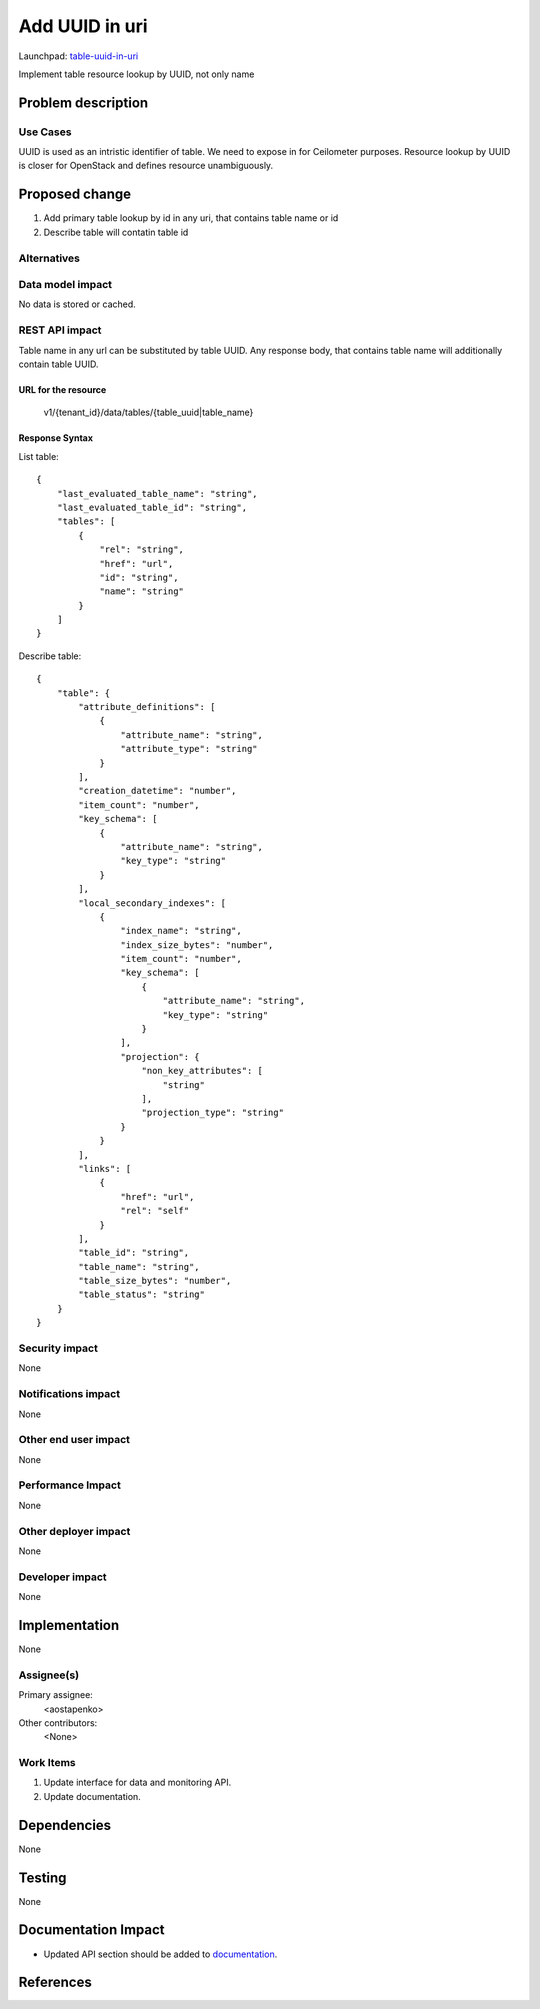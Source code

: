 ..
 This work is licensed under a Creative Commons Attribution 3.0 Unported
 License.

 http://creativecommons.org/licenses/by/3.0/legalcode

========================
Add UUID in uri
========================

Launchpad: table-uuid-in-uri_

.. _table-uuid-in-uri:
   https://blueprints.launchpad.net/magnetodb/+spec/table-uuid-in-uri

Implement table resource lookup by UUID, not only name

Problem description
===================

---------
Use Cases
---------

UUID is used as an intristic identifier of table. We need to expose in for
Ceilometer purposes. Resource lookup by UUID is closer for OpenStack
and defines resource unambiguously.

Proposed change
===============

1. Add primary table lookup by id in any uri, that contains table name or id
2. Describe table will contatin table id


------------
Alternatives
------------

-----------------
Data model impact
-----------------

No data is stored or cached.


---------------
REST API impact
---------------

Table name in any url can be substituted by table UUID.
Any response body, that contains table name will additionally contain table UUID.


URL for the resource
````````````````````

    v1/{tenant_id}/data/tables/{table_uuid|table_name}


Response Syntax
```````````````

List table:

::

        {
            "last_evaluated_table_name": "string",
            "last_evaluated_table_id": "string",
            "tables": [
                {
                    "rel": "string",
                    "href": "url",
                    "id": "string",
                    "name": "string"
                }
            ]
        }

Describe table:

::

        {
            "table": {
                "attribute_definitions": [
                    {
                        "attribute_name": "string",
                        "attribute_type": "string"
                    }
                ],
                "creation_datetime": "number",
                "item_count": "number",
                "key_schema": [
                    {
                        "attribute_name": "string",
                        "key_type": "string"
                    }
                ],
                "local_secondary_indexes": [
                    {
                        "index_name": "string",
                        "index_size_bytes": "number",
                        "item_count": "number",
                        "key_schema": [
                            {
                                "attribute_name": "string",
                                "key_type": "string"
                            }
                        ],
                        "projection": {
                            "non_key_attributes": [
                                "string"
                            ],
                            "projection_type": "string"
                        }
                    }
                ],
                "links": [
                    {
                        "href": "url",
                        "rel": "self"
                    }
                ],
                "table_id": "string",
                "table_name": "string",
                "table_size_bytes": "number",
                "table_status": "string"
            }
        }


---------------
Security impact
---------------

None


--------------------
Notifications impact
--------------------

None


---------------------
Other end user impact
---------------------

None


------------------
Performance Impact
------------------

None


---------------------
Other deployer impact
---------------------

None


----------------
Developer impact
----------------

None


Implementation
==============

None


-----------
Assignee(s)
-----------

Primary assignee:
  <aostapenko>

Other contributors:
  <None>


----------
Work Items
----------

1. Update interface for data and monitoring API.
2. Update documentation.


Dependencies
============

None


Testing
=======

None


Documentation Impact
====================

* Updated API section should be added to documentation_.

.. _documentation:
   http://magnetodb.readthedocs.org/en/latest/api_reference.html


References
==========

